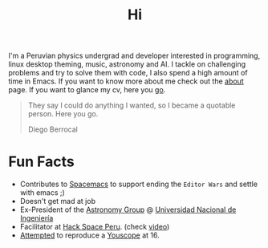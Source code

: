 #+TITLE: Hi
#+OPTIONS: H:3 num:nil toc:nil \n:nil ::t |:t ^:nil -:nil f:t *:t <:t


I'm a Peruvian physics undergrad and developer interested in programming, linux
desktop theming, music, astronomy and AI. I tackle on challenging problems and
try to solve them with code, I also spend a high amount of time in Emacs. If you
want to know more about me check out the [[file:about][about]] page. If you want to glance my
cv, here you [[file:cv.pdf][go]].

#+begin_quote
They say I could do anything I wanted, so I became a quotable person. Here you
go.

@@html:<p class="author">@@ Diego Berrocal @@html:</p>@@
#+end_quote
* Fun Facts
- Contributes to [[https://github.com/syl20bnr/spacemacs][Spacemacs]] to support ending the =Editor Wars= and settle with
  emacs ;)
- Doesn't get mad at job 
- Ex-President of the [[http://astronomia.uni.edu.pe][Astronomy Group]] @ [[http://www.uni.edu.pe][Universidad Nacional de Ingeniería]]
- Facilitator at [[http://hackspace.pe][Hack Space Peru]]. (check [[https://www.youtube.com/watch?v%3D4uc6cwG3BCk][video]])
- [[https://www.youtube.com/watch?v=Oh-7M798k24][Attempted]] to reproduce a [[https://www.youtube.com/watch?v=s1eNjUgaB-g][Youscope]] at 16.
